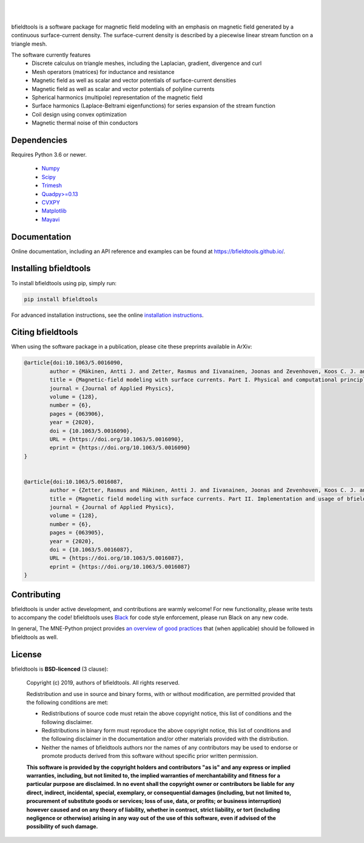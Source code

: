 .. -*- mode: rst -*-

| 

|bfieldtools|_

|

|Travis|_ |Codecov|_ |Zenodo|_ |pypi|_ 

.. |bfieldtools| image:: https://bfieldtools.github.io/_static/logo_simple_w_name.svg
.. _bfieldtools: https://bfieldtools.github.io

.. |Travis| image:: https://travis-ci.com/bfieldtools/bfieldtools.svg?token=zziPTxRYBYdrsGqgmpjH&branch=master
.. _Travis: https://travis-ci.com/bfieldtools/bfieldtools

.. |Codecov| image:: https://codecov.io/gh/bfieldtools/bfieldtools/branch/master/graph/badge.svg?token=R6WGNQ4QBV
.. _Codecov: https://codecov.io/gh/bfieldtools/bfieldtools

.. |pypi| image:: https://badge.fury.io/py/bfieldtools.svg
.. _pypi: https://pypi.org/project/bfieldtools/

.. |Zenodo| image:: https://zenodo.org/badge/255892837.svg
.. _Zenodo: https://zenodo.org/badge/latestdoi/255892837


bfieldtools is a software package for magnetic field modeling with an emphasis on magnetic field generated by a continuous surface-current density. The surface-current density is described by a piecewise linear stream function on a triangle mesh.

The software currently features
 - Discrete calculus on triangle meshes, including the Laplacian, gradient, divergence and curl
 - Mesh operators (matrices) for inductance and resistance
 - Magnetic field as well as scalar and vector potentials of surface-current densities
 - Magnetic field as well as scalar and vector potentials of polyline currents
 - Spherical harmonics (multipole) representation of the magnetic field
 - Surface harmonics (Laplace-Beltrami eigenfunctions) for series expansion of the stream function
 - Coil design using convex optimization
 - Magnetic thermal noise of thin conductors

Dependencies
^^^^^^^^^^^^

Requires Python 3.6 or newer.

 - `Numpy <https://www.numpy.org/>`_
 - `Scipy <https://www.scipy.org/>`_
 - `Trimesh <https://github.com/mikedh/trimesh>`_
 - `Quadpy>=0.13 <https://github.com/nschloe/quadpy/tree/master/quadpy>`_
 - `CVXPY <https://cvxpy.org/>`_
 - `Matplotlib <https://matplotlib.org/>`_
 - `Mayavi <https://docs.enthought.com/mayavi/mayavi/>`_

Documentation
^^^^^^^^^^^^^

Online documentation, including an API reference and examples can be found at https://bfieldtools.github.io/.


Installing bfieldtools
^^^^^^^^^^^^^^^^^^^^^^

To install bfieldtools using pip, simply run:
    
.. code-block:: bash

    pip install bfieldtools
    
    
For advanced installation instructions, see the online `installation instructions`_.

.. _installation instructions: https://bfieldtools.github.io/installation.html


Citing bfieldtools
^^^^^^^^^^^^^^^^^^

When using the software package in a publication, please cite these preprints available in ArXiv:

.. code-block:: BiBTeX


	@article{doi:10.1063/5.0016090,
		author = {Mäkinen, Antti J. and Zetter, Rasmus and Iivanainen, Joonas and Zevenhoven, Koos C. J. and Parkkonen, Lauri and Ilmoniemi, Risto J.},
		title = {Magnetic-field modeling with surface currents. Part I. Physical and computational principles of bfieldtools},
		journal = {Journal of Applied Physics},
		volume = {128},
		number = {6},
		pages = {063906},
		year = {2020},
		doi = {10.1063/5.0016090},
		URL = {https://doi.org/10.1063/5.0016090},
		eprint = {https://doi.org/10.1063/5.0016090}
	}	


	@article{doi:10.1063/5.0016087,
		author = {Zetter, Rasmus and Mäkinen, Antti J. and Iivanainen, Joonas and Zevenhoven, Koos C. J. and Ilmoniemi, Risto J. and Parkkonen, Lauri},
		title = {Magnetic field modeling with surface currents. Part II. Implementation and usage of bfieldtools},
		journal = {Journal of Applied Physics},
		volume = {128},
		number = {6},
		pages = {063905},
		year = {2020},
		doi = {10.1063/5.0016087},
		URL = {https://doi.org/10.1063/5.0016087},
		eprint = {https://doi.org/10.1063/5.0016087}
	}    
    
Contributing
^^^^^^^^^^^^

bfieldtools is under active development, and contributions are warmly welcome! For new functionality, please write tests to accompany the code! bfieldtools uses Black_ for code style enforcement, please run Black on any new code.

In general, The MNE-Python project provides `an overview of good practices`_ that (when applicable) should be followed in bfieldtools as well.

.. _Black: https://github.com/psf/black
.. _an overview of good practices: https://mne.tools/dev/install/contributing.html

License
^^^^^^^

bfieldtools is **BSD-licenced** (3 clause):

    Copyright (c) 2019, authors of bfieldtools.
    All rights reserved.

    Redistribution and use in source and binary forms, with or without
    modification, are permitted provided that the following conditions are met:

    * Redistributions of source code must retain the above copyright notice,
      this list of conditions and the following disclaimer.

    * Redistributions in binary form must reproduce the above copyright notice,
      this list of conditions and the following disclaimer in the documentation
      and/or other materials provided with the distribution.

    * Neither the names of bfieldtools authors nor the names of any
      contributors may be used to endorse or promote products derived from
      this software without specific prior written permission.

    **This software is provided by the copyright holders and contributors
    "as is" and any express or implied warranties, including, but not
    limited to, the implied warranties of merchantability and fitness for
    a particular purpose are disclaimed. In no event shall the copyright
    owner or contributors be liable for any direct, indirect, incidental,
    special, exemplary, or consequential damages (including, but not
    limited to, procurement of substitute goods or services; loss of use,
    data, or profits; or business interruption) however caused and on any
    theory of liability, whether in contract, strict liability, or tort
    (including negligence or otherwise) arising in any way out of the use
    of this software, even if advised of the possibility of such
    damage.**




